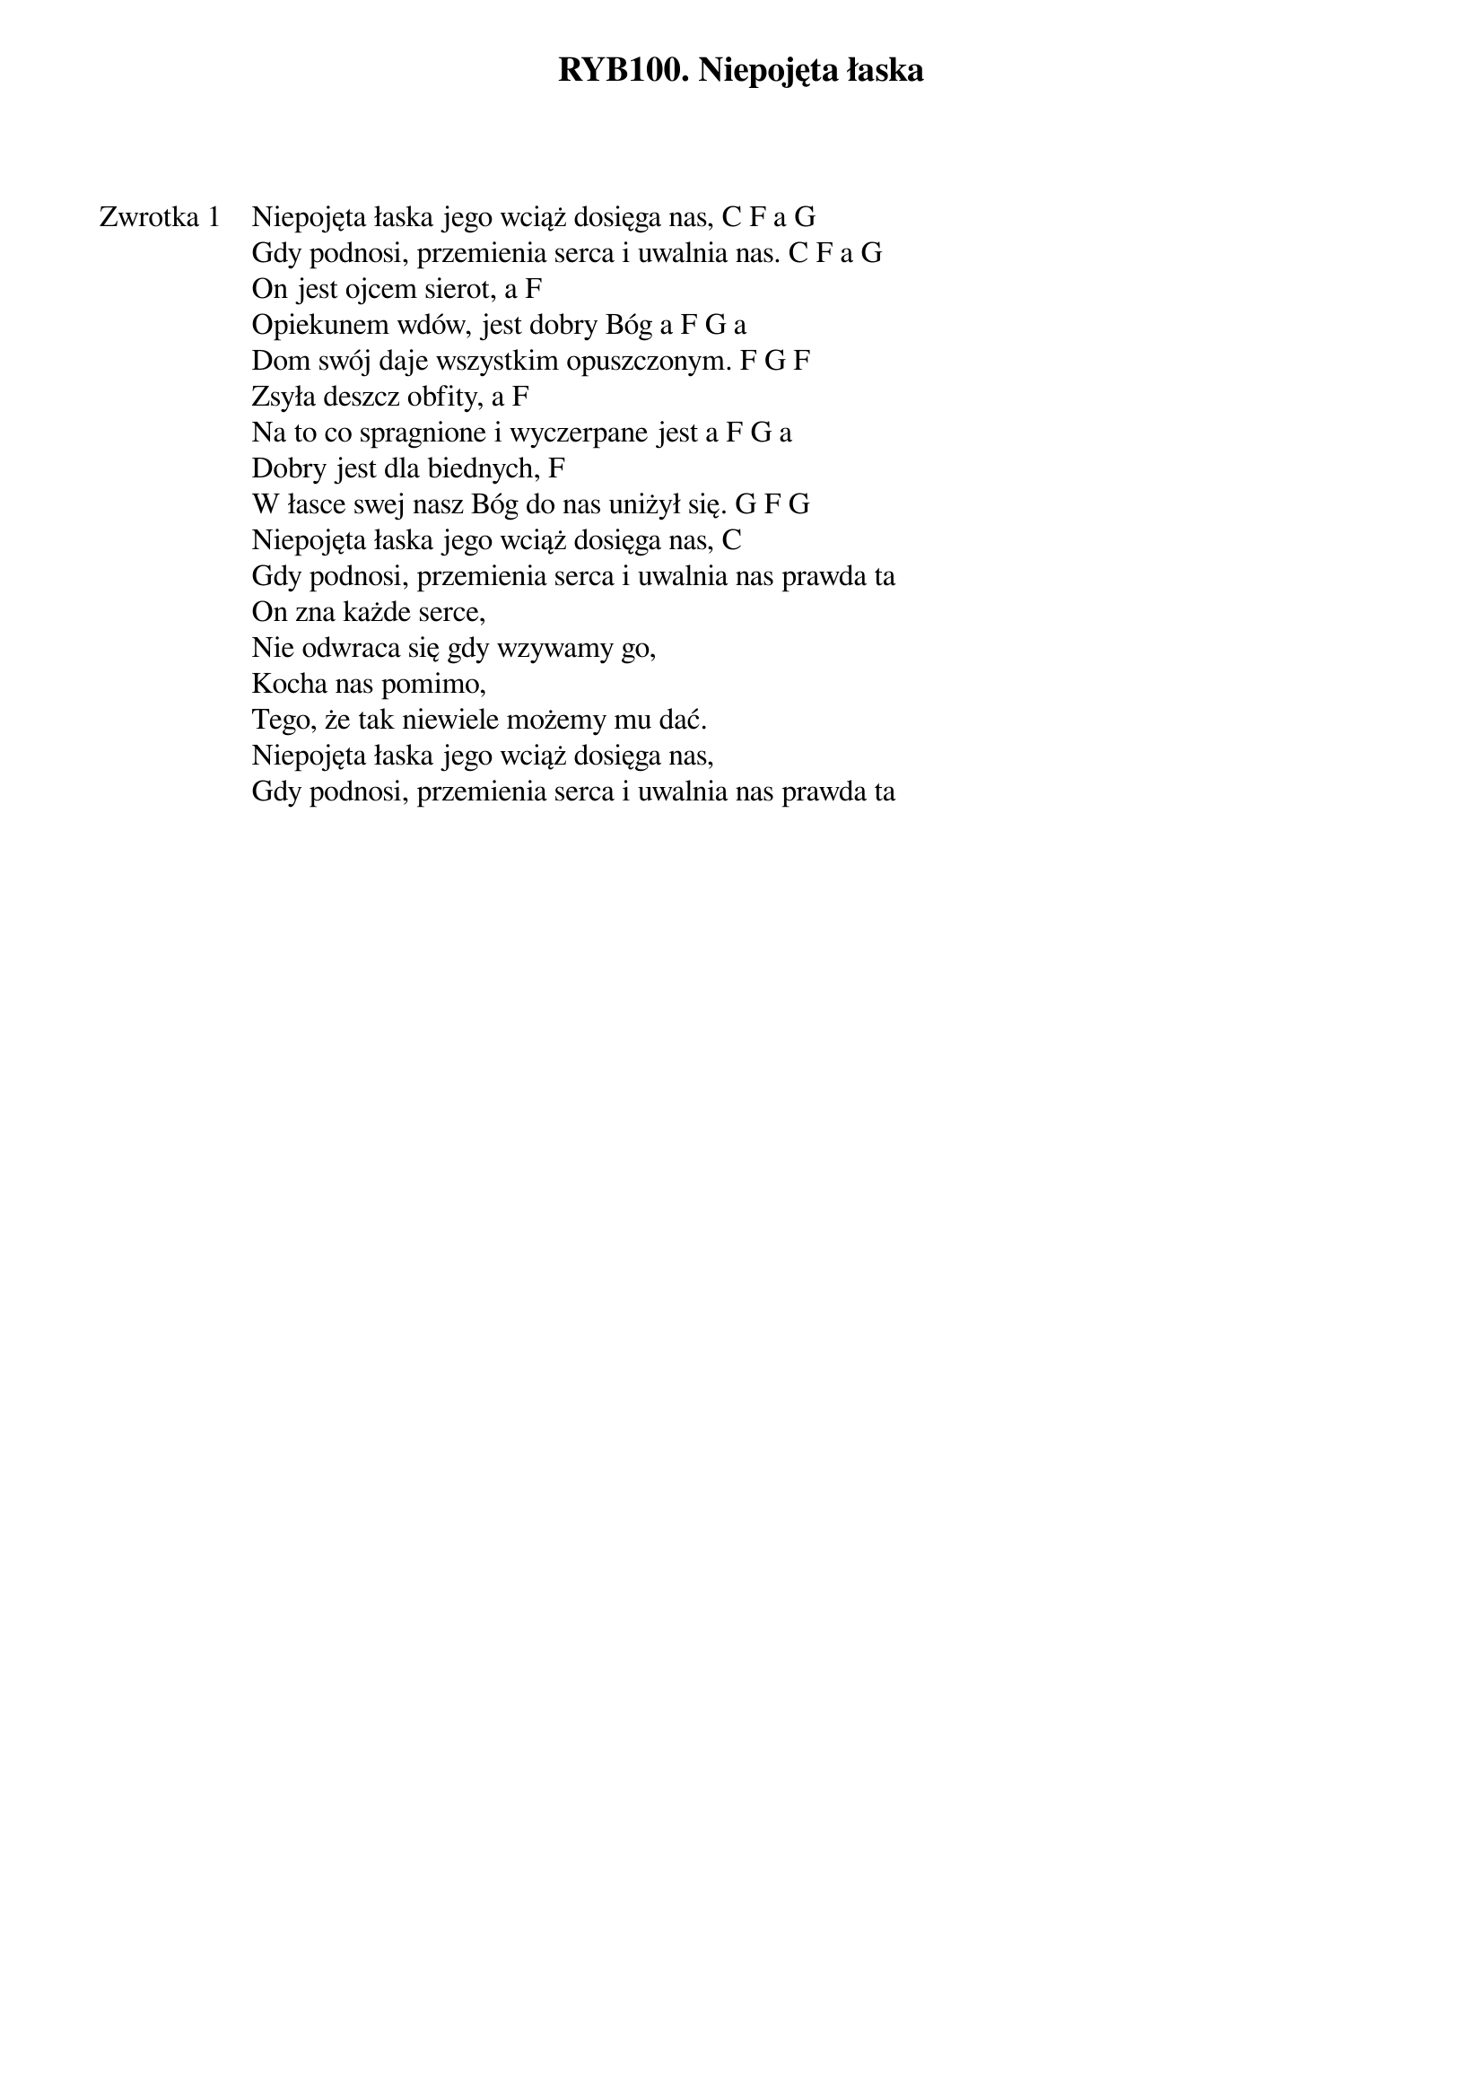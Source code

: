 ﻿{title: RYB100. Niepojęta łaska}
{artist: Autor nieznany}

{start_of_verse: Zwrotka 1}
Niepojęta łaska jego wciąż dosięga nas, C F a G
Gdy podnosi, przemienia serca i uwalnia nas. C F a G
On jest ojcem sierot, a F
Opiekunem wdów, jest dobry Bóg a F G a
Dom swój daje wszystkim opuszczonym. F G F
Zsyła deszcz obfity, a F
Na to co spragnione i wyczerpane jest a F G a
Dobry jest dla biednych, F
W łasce swej nasz Bóg do nas uniżył się. G F G
Niepojęta łaska jego wciąż dosięga nas, C
Gdy podnosi, przemienia serca i uwalnia nas prawda ta
On zna każde serce,
Nie odwraca się gdy wzywamy go,
Kocha nas pomimo,
Tego, że tak niewiele możemy mu dać.
Niepojęta łaska jego wciąż dosięga nas,
Gdy podnosi, przemienia serca i uwalnia nas prawda ta
{end_of_verse: Zwrotka 1}